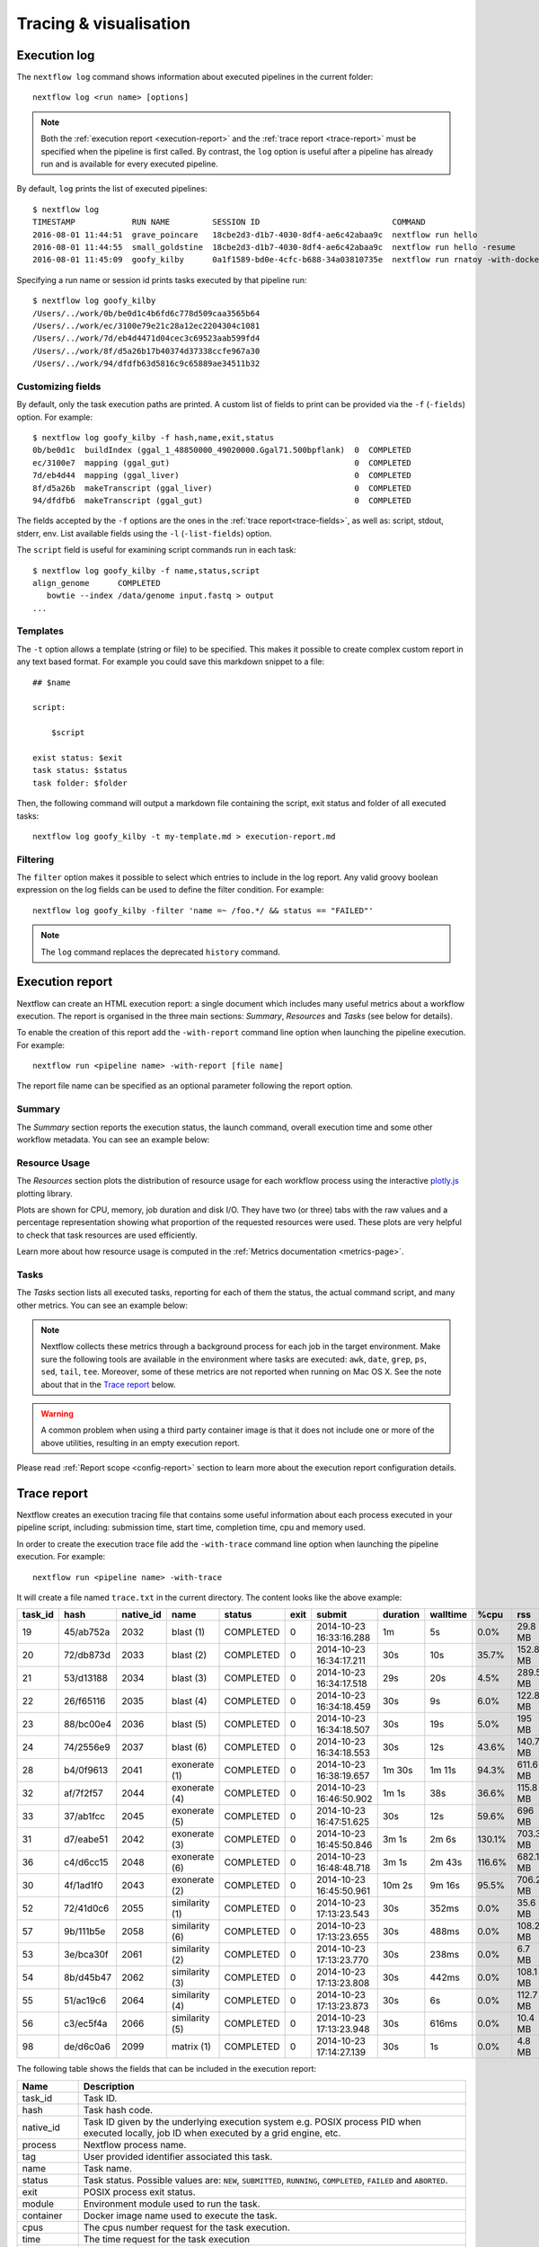 .. _perfanalysis-page:

***********************
Tracing & visualisation
***********************


.. _execution-log:

Execution log
=============

The ``nextflow log`` command shows information about executed pipelines in the current folder::

  nextflow log <run name> [options]

.. note::
  Both the :ref:`execution report <execution-report>` and the :ref:`trace report <trace-report>` must be specified when the pipeline is first called.
  By contrast, the ``log`` option is useful after a pipeline has already run and is available for every executed pipeline.

By default, ``log`` prints the list of executed pipelines::

  $ nextflow log
  TIMESTAMP            RUN NAME         SESSION ID                            COMMAND
  2016-08-01 11:44:51  grave_poincare   18cbe2d3-d1b7-4030-8df4-ae6c42abaa9c  nextflow run hello
  2016-08-01 11:44:55  small_goldstine  18cbe2d3-d1b7-4030-8df4-ae6c42abaa9c  nextflow run hello -resume
  2016-08-01 11:45:09  goofy_kilby      0a1f1589-bd0e-4cfc-b688-34a03810735e  nextflow run rnatoy -with-docker

Specifying a run name or session id prints tasks executed by that pipeline run::

  $ nextflow log goofy_kilby
  /Users/../work/0b/be0d1c4b6fd6c778d509caa3565b64
  /Users/../work/ec/3100e79e21c28a12ec2204304c1081
  /Users/../work/7d/eb4d4471d04cec3c69523aab599fd4
  /Users/../work/8f/d5a26b17b40374d37338ccfe967a30
  /Users/../work/94/dfdfb63d5816c9c65889ae34511b32


Customizing fields
------------------

By default, only the task execution paths are printed. A custom list of fields to print can be provided via the ``-f`` (``-fields``) option. For example::

  $ nextflow log goofy_kilby -f hash,name,exit,status
  0b/be0d1c  buildIndex (ggal_1_48850000_49020000.Ggal71.500bpflank)  0  COMPLETED
  ec/3100e7  mapping (ggal_gut)                                       0  COMPLETED
  7d/eb4d44  mapping (ggal_liver)                                     0  COMPLETED
  8f/d5a26b  makeTranscript (ggal_liver)                              0  COMPLETED
  94/dfdfb6  makeTranscript (ggal_gut)                                0  COMPLETED

The fields accepted by the ``-f`` options are the ones in the :ref:`trace report<trace-fields>`, as well as: script, stdout, stderr, env. List available fields using the ``-l`` (``-list-fields``) option.

The ``script`` field is useful for examining script commands run in each task::

  $ nextflow log goofy_kilby -f name,status,script
  align_genome      COMPLETED
     bowtie --index /data/genome input.fastq > output
  ...


Templates
---------

The ``-t`` option allows a template (string or file) to be specified. This makes it possible to create complex custom report in any text based format.  For example you could save this markdown snippet to a file::

  ## $name

  script:

      $script

  exist status: $exit
  task status: $status
  task folder: $folder

Then, the following command will output a markdown file containing the script, exit status and folder of all executed tasks::

  nextflow log goofy_kilby -t my-template.md > execution-report.md


Filtering
---------

The ``filter`` option makes it possible to select which entries to include in the log report. Any valid groovy boolean expression on the log fields can be used to define the filter condition. For example::

  nextflow log goofy_kilby -filter 'name =~ /foo.*/ && status == "FAILED"'

.. note:: The ``log`` command replaces the deprecated ``history`` command.


.. _execution-report:

Execution report
================

Nextflow can create an HTML execution report: a single document which includes many useful metrics
about a workflow execution. The report is organised in the three main sections: `Summary`, `Resources` and `Tasks`
(see below for details).

To enable the creation of this report add the ``-with-report`` command line option when launching the pipeline
execution. For example::

  nextflow run <pipeline name> -with-report [file name]

The report file name can be specified as an optional parameter following the report option.


Summary
-------

The `Summary` section reports the execution status, the launch command, overall execution time and some
other workflow metadata. You can see an example below:

.. image:: images/report-summary-min.png


Resource Usage
---------------

The `Resources` section plots the distribution of resource usage for each workflow process
using the interactive `plotly.js  <https://plot.ly/javascript/>`_ plotting library.

Plots are shown for CPU, memory, job duration and disk I/O. They have two (or three) tabs with the raw values and a percentage representation showing what proportion of the requested resources
were used. These plots are very helpful to check that task resources are used efficiently.

.. image:: images/report-resource-cpu.png

Learn more about how resource usage is computed in the :ref:`Metrics documentation <metrics-page>`.

Tasks
-----

The `Tasks` section lists all executed tasks, reporting for each of them the status, the actual command script,
and many other metrics. You can see an example below:

.. image:: images/report-tasks-min.png

.. _trace-required-packages:

.. note::
  Nextflow collects these metrics through a background process for each job in the target environment.
  Make sure the following tools are available in the environment where tasks are executed: ``awk``, ``date``, ``grep``, ``ps``, ``sed``, ``tail``, ``tee``.
  Moreover, some of these metrics are not reported when running on Mac OS X. See the note
  about that in the `Trace report`_ below.

.. warning:: A common problem when using a third party container image is that it does not include one or more of the
  above utilities, resulting in an empty execution report.

Please read :ref:`Report scope <config-report>` section to learn more about the execution report configuration details.


.. _trace-report:

Trace report
============

Nextflow creates an execution tracing file that contains some useful information about each process executed in your pipeline
script, including: submission time, start time, completion time, cpu and memory used.

In order to create the execution trace file add the ``-with-trace`` command line option when launching the pipeline execution.
For example::

  nextflow run <pipeline name> -with-trace

It will create a file named ``trace.txt`` in the current directory. The content looks like the above example:

======= ========= ========= =============== =========== ======== ======================= =========== =========== ======= =========== =========== =========== ===========
task_id hash      native_id   name          status      exit     submit                  duration    walltime    %cpu    rss         vmem        rchar       wchar
======= ========= ========= =============== =========== ======== ======================= =========== =========== ======= =========== =========== =========== ===========
19      45/ab752a 2032      blast (1)       COMPLETED   0        2014-10-23 16:33:16.288 1m          5s          0.0%    29.8 MB     354 MB      33.3 MB     0
20      72/db873d 2033      blast (2)       COMPLETED   0        2014-10-23 16:34:17.211 30s         10s         35.7%   152.8 MB    428.1 MB    192.7 MB    1 MB
21      53/d13188 2034      blast (3)       COMPLETED   0        2014-10-23 16:34:17.518 29s         20s         4.5%    289.5 MB    381.6 MB    33.3 MB     0
22      26/f65116 2035      blast (4)       COMPLETED   0        2014-10-23 16:34:18.459 30s         9s          6.0%    122.8 MB    353.4 MB    33.3 MB     0
23      88/bc00e4 2036      blast (5)       COMPLETED   0        2014-10-23 16:34:18.507 30s         19s         5.0%    195 MB      395.8 MB    65.3 MB     121 KB
24      74/2556e9 2037      blast (6)       COMPLETED   0        2014-10-23 16:34:18.553 30s         12s         43.6%   140.7 MB    432.2 MB    192.7 MB    182.7 MB
28      b4/0f9613 2041      exonerate (1)   COMPLETED   0        2014-10-23 16:38:19.657 1m 30s      1m 11s      94.3%   611.6 MB    693.8 MB    961.2 GB    6.1 GB
32      af/7f2f57 2044      exonerate (4)   COMPLETED   0        2014-10-23 16:46:50.902 1m 1s       38s         36.6%   115.8 MB    167.8 MB    364 GB      5.1 GB
33      37/ab1fcc 2045      exonerate (5)   COMPLETED   0        2014-10-23 16:47:51.625 30s         12s         59.6%   696 MB      734.6 MB    354.3 GB    420.4 MB
31      d7/eabe51 2042      exonerate (3)   COMPLETED   0        2014-10-23 16:45:50.846 3m 1s       2m 6s       130.1%  703.3 MB    760.9 MB    1.1 TB      28.6 GB
36      c4/d6cc15 2048      exonerate (6)   COMPLETED   0        2014-10-23 16:48:48.718 3m 1s       2m 43s      116.6%  682.1 MB    743.6 MB    868.5 GB    42 GB
30      4f/1ad1f0 2043      exonerate (2)   COMPLETED   0        2014-10-23 16:45:50.961 10m 2s      9m 16s      95.5%   706.2 MB    764 MB      1.6 TB      172.4 GB
52      72/41d0c6 2055      similarity (1)  COMPLETED   0        2014-10-23 17:13:23.543 30s         352ms       0.0%    35.6 MB     58.3 MB     199.3 MB    7.9 MB
57      9b/111b5e 2058      similarity (6)  COMPLETED   0        2014-10-23 17:13:23.655 30s         488ms       0.0%    108.2 MB    158 MB      317.1 MB    9.8 MB
53      3e/bca30f 2061      similarity (2)  COMPLETED   0        2014-10-23 17:13:23.770 30s         238ms       0.0%    6.7 MB      29.6 MB     190 MB      91.2 MB
54      8b/d45b47 2062      similarity (3)  COMPLETED   0        2014-10-23 17:13:23.808 30s         442ms       0.0%    108.1 MB    158 MB      832 MB      565.6 MB
55      51/ac19c6 2064      similarity (4)  COMPLETED   0        2014-10-23 17:13:23.873 30s         6s          0.0%    112.7 MB    162.8 MB    4.9 GB      3.9 GB
56      c3/ec5f4a 2066      similarity (5)  COMPLETED   0        2014-10-23 17:13:23.948 30s         616ms       0.0%    10.4 MB     34.6 MB     238 MB      8.4 MB
98      de/d6c0a6 2099      matrix (1)      COMPLETED   0        2014-10-23 17:14:27.139 30s         1s          0.0%    4.8 MB      42 MB       240.6 MB    79 KB
======= ========= ========= =============== =========== ======== ======================= =========== =========== ======= =========== =========== =========== ===========

.. _trace-fields:

The following table shows the fields that can be included in the execution report:

======================= ===============
Name                    Description
======================= ===============
task_id                 Task ID.
hash                    Task hash code.
native_id               Task ID given by the underlying execution system e.g. POSIX process PID when executed locally, job ID when executed by a grid engine, etc.
process                 Nextflow process name.
tag                     User provided identifier associated this task.
name                    Task name.
status                  Task status. Possible values are: ``NEW``, ``SUBMITTED``, ``RUNNING``, ``COMPLETED``, ``FAILED`` and ``ABORTED``.
exit                    POSIX process exit status.
module                  Environment module used to run the task.
container               Docker image name used to execute the task.
cpus                    The cpus number request for the task execution.
time                    The time request for the task execution
disk                    The disk space request for the task execution.
memory                  The memory request for the task execution.
attempt                 Attempt at which the task completed.
submit                  Timestamp when the task has been submitted.
start                   Timestamp when the task execution has started.
complete                Timestamp when task execution has completed.
duration                Time elapsed to complete since the submission.
realtime                Task execution time i.e. delta between completion and start timestamp.
queue                   The queue that the executor attempted to run the process on.
%cpu                    Percentage of CPU used by the process.
%mem                    Percentage of memory used by the process.
rss                     Real memory (resident set) size of the process. Equivalent to ``ps -o rss`` .
vmem                    Virtual memory size of the process. Equivalent to ``ps -o vsize`` .
peak_rss                Peak of real memory. This data is read from field ``VmHWM`` in ``/proc/$pid/status`` file.
peak_vmem               Peak of virtual memory. This data is read from field ``VmPeak`` in ``/proc/$pid/status`` file.
rchar                   Number of bytes the process read, using any read-like system call from files, pipes, tty, etc. This data is read from file ``/proc/$pid/io``.
wchar                   Number of bytes the process wrote, using any write-like system call. This data is read from file ``/proc/$pid/io``.
syscr                   Number of read-like system call invocations that the process performed. This data is read from file ``/proc/$pid/io``.
syscw                   Number of write-like system call invocations that the process performed. This data is read from file ``/proc/$pid/io``.
read_bytes              Number of bytes the process directly read from disk. This data is read from file ``/proc/$pid/io``.
write_bytes             Number of bytes the process originally dirtied in the page-cache (assuming they will go to disk later). This data is read from file ``/proc/$pid/io``.
vol_ctxt                Number of voluntary context switches.
inv_ctxt                Number of involuntary context switches.
env                     The variables defined in task execution environment.
workdir                 The directory path where the task was executed.
script                  The task command script.
scratch                 The value of the process ``scratch`` directive.
error_action            The action applied on errof task failure.
hostname                The host on which the task was executed. Supported only for the Kubernetes executor yet. Activate with ``k8s.fetchNodeName = true`` in the Nextflow config file. (requires version ``22.05.0-edge`` or later)
======================= ===============

.. note::
  These metrics provide an estimation of the resources used by running tasks. They are not an alternative
  to low-level performance analysis tools, and they may not be completely accurate, especially for very short-lived tasks
  (running for less than a few seconds).

Trace report layout and other configuration settings can be specified by using the ``nextflow.config`` configuration file.

Please read :ref:`Trace scope <config-trace>` section to learn more about it.

.. _timeline-report:

Timeline report
===============

Nextflow can render an HTML timeline for all processes executed in your pipeline. An example of the timeline
report is shown below:

.. image:: images/timeline-min.png


Each bar represents a process run in the pipeline execution. The bar length represents the task duration time (wall-time).
The colored area in each bar represents the real execution time. The grey area to the *left* of the colored area represents
the task scheduling wait time. The grey area to the *right* of the colored area represents the task termination time
(clean-up and file un-staging). The numbers on the x-axis represent the time in absolute units eg. minutes, hours, etc.

Each bar displays two numbers: the task duration time and the virtual memory size peak.

As each process can spawn many tasks, colors are used to identify those tasks belonging to the same process.


To enable the creation of the timeline report add the ``-with-timeline`` command line option when launching the pipeline
execution. For example::

  nextflow run <pipeline name> -with-timeline [file name]

The report file name can be specified as an optional parameter following the timeline option.

.. _dag-visualisation:

DAG visualisation
=================

A Nextflow pipeline is implicitly modelled by a direct acyclic graph (DAG). The vertices in the graph represent
the pipeline's processes and operators, while the edges represent the data connections (i.e. channels) between them.

The pipeline execution DAG can be outputted by adding the ``-with-dag`` option to the run command line.
It creates a file named ``dag.dot`` containing a textual representation of the pipeline execution graph
in the `DOT format <http://www.graphviz.org/content/dot-language>`_.

The execution DAG can be rendered in a different format by specifying an output file name which has an extension
corresponding to the required format. For example::

    nextflow run <script-name> -with-dag flowchart.png


List of supported file formats:

============ ====================
Extension     File format
============ ====================
dot           Graphviz DOT file
html          HTML file
mmd           Mermaid diagram
pdf           PDF file (*)
png           PNG file (*)
svg           SVG file (*)
gexf          Graph Exchange XML file (Gephi)
============ ====================

.. note::
  File formats marked with "*" require the `Graphviz <http://www.graphviz.org>`_ tool to be installed.

The DAG produced by Nextflow for the `Unistrap <https://github.com/cbcrg/unistrap/>`_ pipeline:

.. image:: images/dag.png

Beginning in version 22.04, Nextflow can render the DAG as a `Mermaid <https://mermaid-js.github.io/>`_ diagram.
Mermaid diagrams are particularly useful because they can be embedded in `GitHub Flavored Markdown <https://github.blog/2022-02-14-include-diagrams-markdown-files-mermaid/>`_
without having to render them yourself. You can customize the diagram with CSS, and you can even add links!
Visit the `Mermaid documentation <https://mermaid-js.github.io/mermaid/#/flowchart?id=styling-and-classes>`_ for details.

Here is the Mermaid diagram produced by Nextflow for the above example::

    flowchart TD
        p0((Channel.fromPath))
        p1([ifEmpty])
        p2[get_shuffle_replicates]
        p3[get_msa_replicates]
        p4[get_msa_trees]
        p5([collectFile])
        p6([first])
        p7[get_stable_msa_trees]
        p8(( ))
        p9[get_seqboot_replicates]
        p10[get_replicate_trees]
        p11([collectFile])
        p12([max])
        p13[get_shootstrap_tree]
        p14(( ))
        p0 --> p1
        p1 -->|file_names| p2
        p2 -->|shuffle_replicates| p3
        p3 -->|msa_replicates| p4
        p3 -->|msa_replicates2| p9
        p4 -->|msa_trees| p7
        p4 -->|msa_trees2| p5
        p5 --> p6
        p6 --> p7
        p7 -->|stable_trees| p8
        p7 -->|most_stable_tree| p12
        p9 -->|replicates| p10
        p10 -->|trees| p11
        p11 --> p13
        p12 --> p13
        p13 -->|shootstrap_tree| p14

And the final image produced with the `Mermaid Live Editor <https://mermaid-js.github.io/mermaid-live-editor/edit>`_ (using the ``default`` theme):

.. image:: images/dag-mermaid.png

.. _weblog-service:

Weblog via HTTP
===============

Nextflow can send detailed workflow execution metadata and runtime statistics to a HTTP endpoint.
To enable this feature, use the ``-with-weblog`` as shown below::

  nextflow run <pipeline name> -with-weblog [url]

Workflow events are sent as HTTP POST requests to the given URL. The message consists of the
following JSON structure::

  {
    "runName": <run name>,
    "runId": <uuid>,
    "event": <started|process_submitted|process_started|process_completed|error|completed>,
    "utcTime": <UTC timestamp>,
    "trace": { ... },
    "metadata": { ... }
  }

The JSON object contains the following attributes:

================== ================
Attribute          Description
================== ================
runName            The workflow execution run name.
runId              The workflow execution unique ID.
event              The workflow execution event. One of ``started``, ``process_submitted``, ``process_started``, ``process_completed``, ``error``, ``completed``.
utcTime            The UTC timestamp in ISO 8601 format.
trace              A process runtime information as described in the :ref:`trace fields<trace-fields>` section. This attribute is only provided for the following events: ``process_submitted``, ``process_started``, ``process_completed``, ``error``.
metadata           The workflow metadata including the :ref:`config manifest<config-manifest>`. For a list of all fields, have a look at the bottom message examples. This attribute is only provided for the following events: ``started``, ``completed``.
================== ================

.. note::
  The content of the ``trace`` attribute depends on the `Trace report <trace-report>`_ settings defined in the
  ``nextflow.config`` file. See the :ref:`Trace configuration<config-trace>` section to learn more.


Weblog Started example message
------------------------------

When a workflow execution is started, a message like the following is posted to the specified end-point. Be aware that the
properties in the parameter scope will look different for your workflow. Here is an example output from the ``nf-core/hlatyping``
pipeline with the weblog feature enabled::

  {
    "runName": "friendly_pesquet",
    "runId": "170aa09c-105f-49d0-99b4-8eb6a146e4a7",
    "event": "started",
    "utcTime": "2018-10-07T11:42:08Z",
    "metadata": {
      "params": {
        "container": "nfcore/hlatyping:1.1.4",
        "help": false,
        "outdir": "results",
        "bam": true,
        "singleEnd": false,
        "single-end": false,
        "reads": "data/test*{1,2}.fq.gz",
        "seqtype": "dna",
        "solver": "glpk",
        "igenomes_base": "./iGenomes",
        "multiqc_config": "/Users/sven1103/.nextflow/assets/nf-core/hlatyping/conf/multiqc_config.yaml",
        "clusterOptions": false,
        "cluster-options": false,
        "enumerations": 1,
        "beta": 0.009,
        "prefix": "hla_run",
        "base_index": "/Users/sven1103/.nextflow/assets/nf-core/hlatyping/data/indices/yara/hla_reference_",
        "index": "/Users/sven1103/.nextflow/assets/nf-core/hlatyping/data/indices/yara/hla_reference_dna",
        "custom_config_version": "master",
        "custom_config_base": "https://raw.githubusercontent.com/nf-core/configs/master"
      },
      "workflow": {
        "start": "2019-03-25T12:09:52Z",
        "projectDir": "/Users/sven1103/.nextflow/assets/nf-core/hlatyping",
        "manifest": {
          "nextflowVersion": ">=18.10.1",
          "defaultBranch": "master",
          "version": "1.1.4",
          "homePage": "https://github.com/nf-core/hlatyping",
          "gitmodules": null,
          "description": "Precision HLA typing from next-generation sequencing data.",
          "name": "nf-core/hlatyping",
          "mainScript": "main.nf",
          "author": null
        },
        "complete": null,
        "profile": "docker,test",
        "homeDir": "/Users/sven1103",
        "workDir": "/Users/sven1103/git/nextflow/work",
        "container": "nfcore/hlatyping:1.1.4",
        "commitId": "4bcced898ee23600bd8c249ff085f8f88db90e7c",
        "errorMessage": null,
        "repository": "https://github.com/nf-core/hlatyping.git",
        "containerEngine": "docker",
        "scriptFile": "/Users/sven1103/.nextflow/assets/nf-core/hlatyping/main.nf",
        "userName": "sven1103",
        "launchDir": "/Users/sven1103/git/nextflow",
        "runName": "shrivelled_cantor",
        "configFiles": [
          "/Users/sven1103/.nextflow/assets/nf-core/hlatyping/nextflow.config"
        ],
        "sessionId": "7f344978-999c-480d-8439-741bc7520f6a",
        "errorReport": null,
        "scriptId": "2902f5aa7f297f2dccd6baebac7730a2",
        "revision": "master",
        "exitStatus": null,
        "commandLine": "./launch.sh run nf-core/hlatyping -profile docker,test -with-weblog 'http://localhost:4567'",
        "nextflow": {
          "version": "19.03.0-edge",
          "build": 5137,
          "timestamp": "2019-03-28T14:46:55Z"
        },
      },
      "stats": {
        "computeTimeFmt": "(a few seconds)",
        "cachedCount": 0,
        "cachedDuration": 0,
        "failedDuration": 0,
        "succeedDuration": 0,
        "failedCount": 0,
        "cachedPct": 0.0,
        "cachedCountFmt": "0",
        "succeedCountFmt": "0",
        "failedPct": 0.0,
        "failedCountFmt": "0",
        "ignoredCountFmt": "0",
        "ignoredCount": 0,
        "succeedPct": 0.0,
        "succeedCount": 0,
        "ignoredPct": 0.0
      },
      "resume": false,
      "success": false,
      "scriptName": "main.nf",
      "duration": null
    }
  }


Weblog Completed example message
--------------------------------

Once a process is completed, a message like the following is posted to the specified end-point::

  {
    "runName": "friendly_pesquet",
    "runId": "170aa09c-105f-49d0-99b4-8eb6a146e4a7",
    "event": "process_completed",
    "utcTime": "2018-10-07T11:45:30Z",
    "trace": {
      "task_id": 2,
      "status": "COMPLETED",
      "hash": "a1/0024fd",
      "name": "make_ot_config",
      "exit": 0,
      "submit": 1538912529498,
      "start": 1538912529629,
      "process": "make_ot_config",
      "tag": null,
      "module": [

      ],
      "container": "nfcore/hlatyping:1.1.1",
      "attempt": 1,
      "script": "\n    configbuilder --max-cpus 2 --solver glpk > config.ini\n    ",
      "scratch": null,
      "workdir": "/home/sven1103/git/hlatyping-workflow/work/a1/0024fd028375e2b601aaed44d112e3",
      "queue": null,
      "cpus": 1,
      "memory": 7516192768,
      "disk": null,
      "time": 7200000,
      "env": "PATH=/home/sven1103/git/hlatyping-workflow/bin:$PATH\n",
      "error_action": null,
      "complete": 1538912730599,
      "duration": 201101,
      "realtime": 69,
      "%cpu": 0.0,
      "%mem": 0.1,
      "vmem": 54259712,
      "rss": 10469376,
      "peak_vmem": 20185088,
      "peak_rss": 574972928,
      "rchar": 7597,
      "wchar": 162,
      "syscr": 16,
      "syscw": 4083712,
      "read_bytes": 4096,
      "write_bytes": 0,
      "native_id": 27185
    }
  }
